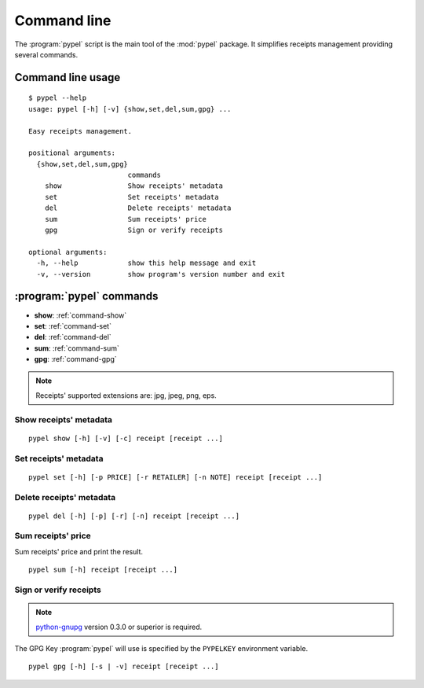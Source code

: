 Command line
============

The :program:`pypel` script is the main tool of the :mod:`pypel` package. It
simplifies receipts management providing several commands.

Command line usage
------------------

::

    $ pypel --help
    usage: pypel [-h] [-v] {show,set,del,sum,gpg} ...

    Easy receipts management.

    positional arguments:
      {show,set,del,sum,gpg}
                            commands
        show                Show receipts' metadata
        set                 Set receipts' metadata
        del                 Delete receipts' metadata
        sum                 Sum receipts' price
        gpg                 Sign or verify receipts

    optional arguments:
      -h, --help            show this help message and exit
      -v, --version         show program's version number and exit

:program:`pypel` commands
-------------------------

- **show**: :ref:`command-show`
- **set**: :ref:`command-set`
- **del**: :ref:`command-del`
- **sum**: :ref:`command-sum`
- **gpg**: :ref:`command-gpg`

.. note:: Receipts' supported extensions are: jpg, jpeg, png, eps.

.. _command-show:

Show receipts' metadata
^^^^^^^^^^^^^^^^^^^^^^^

::

    pypel show [-h] [-v] [-c] receipt [receipt ...]

.. program:: pypel show

.. cmdoption:: -c, --color

   Colorize the output. Useful only if you use ``--verify`` option.

   .. note:: `Pygments <http://pygments.org/>`_ version 1.5 or superior is
              required.

.. cmdoption:: -v, --verify

   Verify receipts.

   .. note:: `python-gnupg <http://code.google.com/p/python-gnupg/>`_  version
              0.3.0 or superior  is required.

.. _command-set:

Set receipts' metadata
^^^^^^^^^^^^^^^^^^^^^^

::

    pypel set [-h] [-p PRICE] [-r RETAILER] [-n NOTE] receipt [receipt ...]

.. program:: pypel set

.. cmdoption:: -p PRICE, --price PRICE

   Set receipt's price to ``PRICE``.

.. cmdoption:: -r RETAILER, --retailer RETAILER

   Set receipt's retailer to ``RETAILER``.

.. cmdoption:: -n NOTE, --note NOTE

   Set receipt's note to ``NOTE``.

.. _command-del:

Delete receipts' metadata
^^^^^^^^^^^^^^^^^^^^^^^^^

::

    pypel del [-h] [-p] [-r] [-n] receipt [receipt ...]

.. program:: pypel del

.. cmdoption:: -p, --price

   Delete receipt's price.

.. cmdoption:: -r, --retailer

   Delete receipt's retailer.

.. cmdoption:: -n, --note

   Delete receipt's note.

.. _command-sum:

Sum receipts' price
^^^^^^^^^^^^^^^^^^^

Sum receipts' price and print the result.

::

    pypel sum [-h] receipt [receipt ...]


.. _command-gpg:

Sign or verify receipts
^^^^^^^^^^^^^^^^^^^^^^^

.. note:: `python-gnupg <http://code.google.com/p/python-gnupg/>`_  version
          0.3.0 or superior  is required.

The GPG Key :program:`pypel` will use is specified by the ``PYPELKEY``
environment variable.

::

    pypel gpg [-h] [-s | -v] receipt [receipt ...]

.. program:: pypel gpg

.. cmdoption:: -s, --sign

   Sign receipts.

.. cmdoption:: -v, --verify

   Verify receipts.
